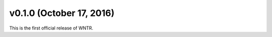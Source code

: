 .. _whatsnew_0100:

v0.1.0 (October 17, 2016)
-------------------------------

This is the first official release of WNTR.  